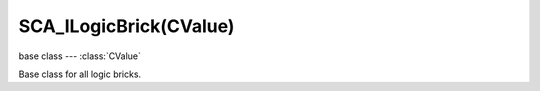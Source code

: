 SCA_ILogicBrick(CValue)
=======================

base class --- :class:`CValue`

.. class:: SCA_ILogicBrick(CValue)

   Base class for all logic bricks.

   .. attribute:: executePriority

      This determines the order controllers are evaluated, and actuators are activated (lower priority is executed first).

      :type: executePriority: int

   .. attribute:: owner

      The game object this logic brick is attached to (read-only).

      :type: :class:`KX_GameObject` or None in exceptional cases.

   .. attribute:: name

      The name of this logic brick (read-only).

      :type: string
